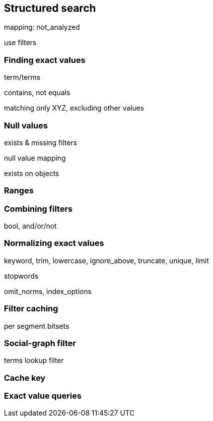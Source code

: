 [[structured-search]]
== Structured search

mapping: not_analyzed

use filters

=== Finding exact values

term/terms

contains, not equals

matching only XYZ, excluding other values

=== Null values

exists & missing filters

null value mapping

exists on objects

=== Ranges

=== Combining filters

bool, and/or/not

=== Normalizing exact values

keyword, trim, lowercase, ignore_above, truncate, unique, limit

stopwords

omit_norms, index_options

=== Filter caching

per segment bitsets

=== Social-graph filter

terms lookup filter

=== Cache key

=== Exact value queries

